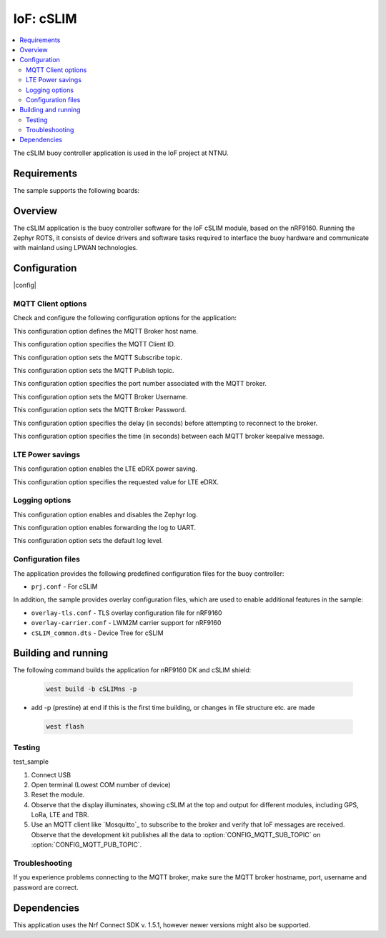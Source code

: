 .. _mqtt_simple_sample:

IoF: cSLIM 
####################

.. contents::
   :local:
   :depth: 2

The cSLIM buoy controller application is used in the IoF project at NTNU.  

Requirements
************

The sample supports the following boards:

.. table-from-rows:: nRF9160DK + cSLIM shield
   :header: heading
   :rows: cSLIMns


Overview
*********
The cSLIM application is the buoy controller software for the IoF cSLIM module, based on the nRF9160. Running the Zephyr ROTS, it consists of device drivers and software tasks required to interface the buoy hardware and communicate with mainland using LPWAN technologies. 


Configuration
*************

|config|

MQTT Client options
=====================

Check and configure the following configuration options for the application:

.. option:: CONFIG_MQTT_BROKER_HOSTNAME - MQTT Broker host name

This configuration option defines the MQTT Broker host name.

.. option:: CONFIG_MQTT_CLIENT_ID - MQTT Client ID

This configuration option specifies the MQTT Client ID.

.. option:: CONFIG_MQTT_SUB_TOPIC - MQTT Subscribe topic

This configuration option sets the MQTT Subscribe topic.

.. option:: CONFIG_MQTT_PUB_TOPIC - MQTT Publish topic

This configuration option sets the MQTT Publish topic.

.. option:: CONFIG_MQTT_BROKER_PORT - MQTT Broker Port
This configuration option specifies the port number associated with the MQTT broker.

.. option:: CONFIG_MQTT_BROKER_USERNAME - MQTT Broker Username
This configuration option sets the MQTT Broker Username.

.. option:: CONFIG_MQTT_BROKER_PASSWORD - MQTT Broker Password
This configuration option sets the MQTT Broker Password.

.. option:: CONFIG_LTE_CONNECT_RETRY_DELAY_S - LTE connection retry delay
This configuration option specifies the delay (in seconds) before attempting to reconnect to the broker.

.. option:: CONFIG_MQTT_KEEPALIVE - MQTT Keepalive interval
This configuration option specifies the time (in seconds) between each MQTT broker keepalive message.

LTE Power savings
=====================
.. option:: CONFIG_LTE_EDRX_REQ - LTE eDRX enable
This configuration option enables the LTE eDRX power saving.

.. option:: CONFIG_LTE_EDRX_REQ_VALUE - LTE eDRX parameters
This configuration option specifies the requested value for LTE eDRX. 



Logging options
=====================
.. option:: CONFIG_LOG - Log enable
This configuration option enables and disables the Zephyr log.

.. option:: CONFIG_LOG_BACKEND_UART - Enable log to UART
This configuration option enables forwarding the log to UART.

.. option:: CONFIG_LOG_DEFAULT_LEVEL - Log default level
This configuration option sets the default log level.

Configuration files
=====================

The application provides the following predefined configuration files for the buoy controller:

* ``prj.conf`` - For cSLIM


In addition, the sample provides overlay configuration files, which are used to enable additional features in the sample:

* ``overlay-tls.conf`` - TLS overlay configuration file for nRF9160
* ``overlay-carrier.conf`` - LWM2M carrier support for nRF9160 
* ``cSLIM_common.dts`` - Device Tree for cSLIM 





Building and running
********************
The following command builds the application for nRF9160 DK and cSLIM shield:

 .. code-block:: console

    west build -b cSLIMns -p
     
* add -p (prestine) at end if this is the first time building, or changes in file structure etc. are made
     
 .. code-block:: console

   west flash

Testing
=======

test_sample

1. Connect USB
#. Open terminal (Lowest COM number of device)
#. Reset the module.

#. Observe that the display illuminates, showing cSLIM at the top and output for different modules, including GPS, LoRa, LTE and TBR.
#. Use an MQTT client like `Mosquitto`_ to subscribe to  the broker and verify that IoF messages are received.
   Observe that the development kit publishes all the data to :option:`CONFIG_MQTT_SUB_TOPIC` on :option:`CONFIG_MQTT_PUB_TOPIC`.

Troubleshooting
===============

If you experience problems connecting to the MQTT broker, make sure the MQTT broker hostname, port, username and password are correct.


Dependencies
************

This application uses the Nrf Connect SDK v. 1.5.1, however newer versions might also be supported. 


